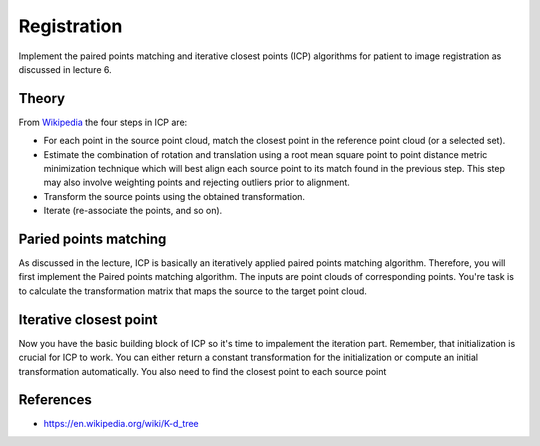 Registration
============

Implement the paired points matching and iterative closest points (ICP) algorithms for patient to image
registration as discussed in lecture 6.

Theory
-------
.. image:: img/icp_animation.gif
   :scale: 50%
   :align: center

.. _Wikipedia: https://en.wikipedia.org/wiki/Iterative_closest_point

From Wikipedia_ the four steps in ICP are:

* For each point in the source point cloud, match the closest point in the reference point cloud (or a selected set).
* Estimate the combination of rotation and translation using a root mean square point to point distance metric minimization technique which will best align each source point to its match found in the previous step. This step may also involve weighting points and rejecting outliers prior to alignment.
* Transform the source points using the obtained transformation.
* Iterate (re-associate the points, and so on).

Paried points matching
-----------------------
As discussed in the lecture, ICP is basically an iteratively applied paired points matching algorithm. Therefore, you
will first implement the Paired points matching algorithm. The inputs are point clouds of corresponding points. You're
task is to calculate the transformation matrix that maps the source to the target point cloud.

.. code-block:: python
    :linenos:

    def paired_points_matching(source, target):
    """
    Calculates the transformation T that maps the source to the target
    :param source: A N x 3 matrix with N 3D points
    :param target: A N x 3 matrix with N 3D points
    :return:
        T: 4x4 transformation matrix mapping source onto target
        R: 3x3 rotation matrix part of T
        t: 1x3 translation vector part of T
    """

    T = np.eye(4)
    R = np.eye(3)
    t = np.zeros((1, 3))

    # Your code goes here

    return T, R, t


Iterative closest point
-----------------------
Now you have the basic building block of ICP so it's time to impalement the iteration part. Remember, that
initialization is crucial for ICP to work. You can either return a constant transformation for the initialization or
compute an initial transformation automatically. You also need to find the closest point to each source point

.. code-block:: python
    :linenos:

    def get_initial_pose(template_points, target_points):
        """
        Calculates an initial rough registration
        (Optionally you can also return a hand picked initial pose)
        :param source:
        :param target:
        :return: A transformation matrix
        """

    def find_nearest_neighbor(src, dst):

    def icp(source_points, target_points):
        """ Flood fill
        Keyword arguments:
        source_points --  ...
        target_points -- ...
        returns -- T...
        """
        # your code goes here


References
----------
* https://en.wikipedia.org/wiki/K-d_tree